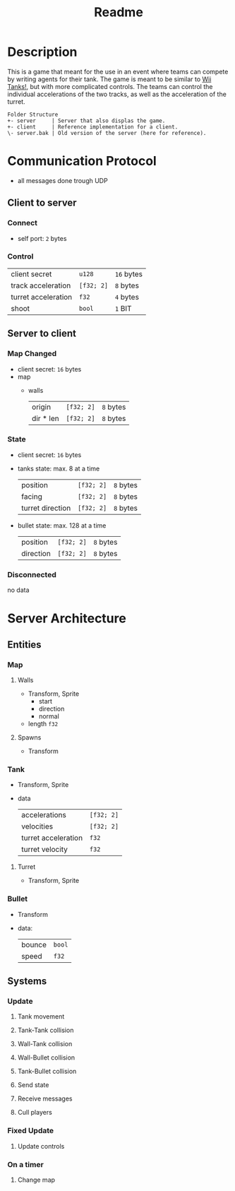 #+title: Readme

* Description

This is a game that meant for the use in an event where teams can compete by writing agents for their tank.
The game is meant to be similar to [[https://miiwiki.org/wiki/Tanks!][Wii Tanks!]], but with more complicated controls.
The teams can control the individual accelerations of the two tracks, as well as the acceleration of the turret.

#+begin_src
Folder Structure
+- server     | Server that also displas the game.
+- client     | Reference implementation for a client.
\- server.bak | Old version of the server (here for reference).
#+end_src
* Communication Protocol
- all messages done trough UDP
** Client to server
*** Connect
- self port: ~2~ bytes
*** Control
| client secret       | ~u128~     | ~16~ bytes |
| track acceleration  | ~[f32; 2]~ | ~8~ bytes  |
| turret acceleration | ~f32~      | ~4~ bytes  |
| shoot               | ~bool~     | ~1~ BIT    |
** Server to client
*** Map Changed
- client secret: ~16~ bytes
- map
  - walls
    | origin    | ~[f32; 2]~ | ~8~ bytes |
    | dir * len | ~[f32; 2]~ | ~8~ bytes |
*** State
- client secret: ~16~ bytes
- tanks state: max. 8 at a time
  | position         | ~[f32; 2]~ | ~8~ bytes |
  | facing           | ~[f32; 2]~ | ~8~ bytes |
  | turret direction | ~[f32; 2]~ | ~8~ bytes |
- bullet state: max. 128 at a time
  | position  | ~[f32; 2]~ | ~8~ bytes |
  | direction | ~[f32; 2]~ | ~8~ bytes |
*** Disconnected
no data
* Server Architecture
** Entities
*** Map
**** Walls
- Transform, Sprite
  - start
  - direction
  - normal
- length ~f32~
**** Spawns
- Transform
*** Tank
- Transform, Sprite
- data
  | accelerations       | ~[f32; 2]~ |
  | velocities          | ~[f32; 2]~ |
  | turret acceleration | ~f32~      |
  | turret velocity     | ~f32~      |
**** Turret
- Transform, Sprite
*** Bullet
- Transform
- data:
  | bounce | ~bool~ |
  | speed  | ~f32~  |
** Systems
*** Update
**** Tank movement
**** Tank-Tank collision
**** Wall-Tank collision
**** Wall-Bullet collision
**** Tank-Bullet collision
**** Send state
**** Receive messages
**** Cull players
*** Fixed Update
**** Update controls
*** On a timer
**** Change map
